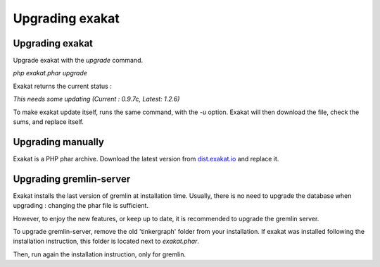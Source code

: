 .. _Upgrading:

Upgrading exakat
================

Upgrading exakat
----------------

Upgrade exakat with the `upgrade` command. 

`php exakat.phar upgrade`

Exakat returns the current status : 

`This needs some updating (Current : 0.9.7c, Latest: 1.2.6)`

To make exakat update itself, runs the same command, with the `-u` option. Exakat will then download the file, check the sums, and replace itself. 

Upgrading manually
------------------

Exakat is a PHP phar archive. Download the latest version from `dist.exakat.io <http://dist.exakat.io/>`_ and replace it. 


Upgrading gremlin-server
------------------------

Exakat installs the last version of gremlin at installation time. Usually, there is no need to upgrade the database when upgrading : changing the phar file is sufficient.

However, to enjoy the new features, or keep up to date, it is recommended to upgrade the gremlin server.

To upgrade gremlin-server, remove the old 'tinkergraph' folder from your installation. If exakat was installed following the installation instruction, this folder is located next to `exakat.phar`.

Then, run again the installation instruction, only for gremlin. 